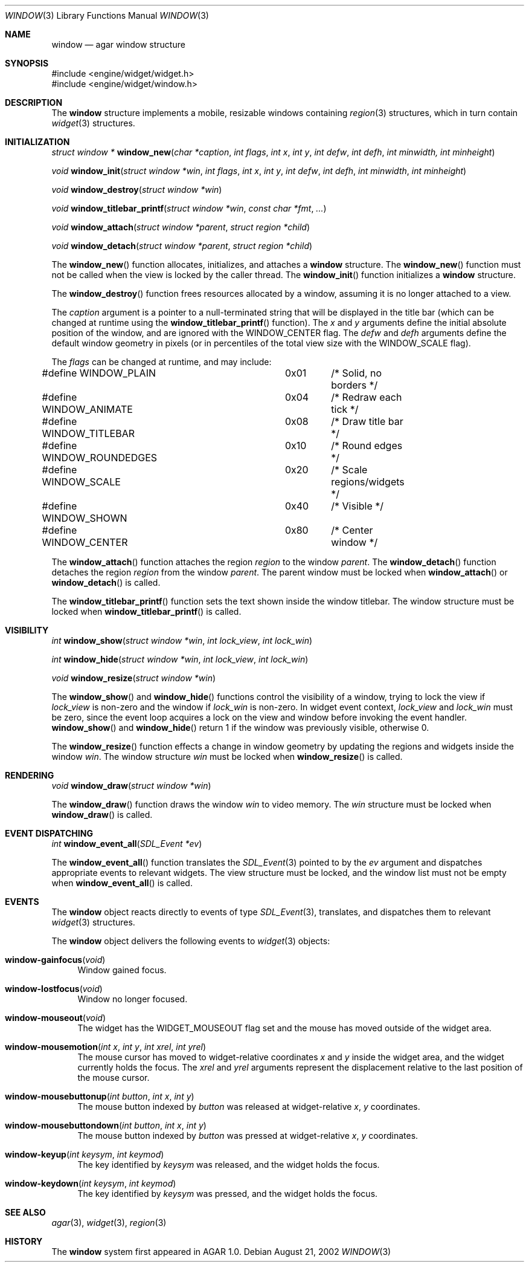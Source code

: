 .\"	$Csoft: window.3,v 1.6 2002/09/07 04:30:24 vedge Exp $
.\"
.\" Copyright (c) 2002 CubeSoft Communications, Inc.
.\" All rights reserved.
.\"
.\" Redistribution and use in source and binary forms, with or without
.\" modification, are permitted provided that the following conditions
.\" are met:
.\" 1. Redistribution of source code must retain the above copyright
.\"    notice, this list of conditions and the following disclaimer.
.\" 2. Neither the name of CubeSoft Communications, nor the names of its
.\"    contributors may be used to endorse or promote products derived from
.\"    this software without specific prior written permission.
.\" 
.\" THIS SOFTWARE IS PROVIDED BY THE AUTHOR ``AS IS'' AND ANY EXPRESS OR
.\" IMPLIED WARRANTIES, INCLUDING, BUT NOT LIMITED TO, THE IMPLIED
.\" WARRANTIES OF MERCHANTABILITY AND FITNESS FOR A PARTICULAR PURPOSE
.\" ARE DISCLAIMED. IN NO EVENT SHALL THE AUTHOR BE LIABLE FOR ANY DIRECT,
.\" INDIRECT, INCIDENTAL, SPECIAL, EXEMPLARY, OR CONSEQUENTIAL DAMAGES
.\" (INCLUDING BUT NOT LIMITED TO, PROCUREMENT OF SUBSTITUTE GOODS OR
.\" SERVICES; LOSS OF USE, DATA, OR PROFITS; OR BUSINESS INTERRUPTION)
.\" HOWEVER CAUSED AND ON ANY THEORY OF LIABILITY, WHETHER IN CONTRACT,
.\" STRICT LIABILITY, OR TORT (INCLUDING NEGLIGENCE OR OTHERWISE) ARISING
.\" IN ANY WAY OUT OF THE USE OF THIS SOFTWARE EVEN IF ADVISED OF THE
.\" POSSIBILITY OF SUCH DAMAGE.
.\"
.Dd August 21, 2002
.Dt WINDOW 3
.Os
.Sh NAME
.Nm window
.Nd agar window structure
.Sh SYNOPSIS
.Bd -literal
#include <engine/widget/widget.h>
#include <engine/widget/window.h>
.Ed
.Sh DESCRIPTION
The
.Nm
structure implements a mobile, resizable windows containing
.Xr region 3
structures, which in turn contain
.Xr widget 3
structures.
.Sh INITIALIZATION
.nr nS 1
.Ft "struct window *"
.Fn window_new "char *caption" "int flags" "int x" "int y" "int defw" \
               "int defh" "int minwidth, int minheight"
.Pp
.Ft void
.Fn window_init "struct window *win" "int flags" "int x" "int y" "int defw" \
                "int defh" "int minwidth" "int minheight"
.Pp
.Ft void
.Fn window_destroy "struct window *win"
.Pp
.Ft void
.Fn window_titlebar_printf "struct window *win" "const char *fmt" "..."
.Pp
.Ft void
.Fn window_attach "struct window *parent" "struct region *child"
.Pp
.Ft void
.Fn window_detach "struct window *parent" "struct region *child"
.nr nS 0
.Pp
The
.Fn window_new
function allocates, initializes, and attaches a
.Nm
structure.
The
.Fn window_new
function must not be called when the view is locked by the caller thread.
The
.Fn window_init
function initializes a
.Nm
structure.
.Pp
The
.Fn window_destroy
function frees resources allocated by a window, assuming it is no longer
attached to a view.
.Pp
The
.Fa caption
argument is a pointer to a null-terminated string that will be
displayed in the title bar (which can be changed at runtime using the
.Fn window_titlebar_printf
function).
The
.Fa x
and
.Fa y
arguments define the initial absolute position of the window, and are
ignored with the
.Dv WINDOW_CENTER
flag.
The
.Fa defw
and
.Fa defh
arguments define the default window geometry in pixels (or in percentiles
of the total view size with the
.Dv WINDOW_SCALE
flag).
.Pp
The
.Fa flags
can be changed at runtime, and may include:
.Pp
.Bd -literal
#define WINDOW_PLAIN		0x01	/* Solid, no borders */
#define WINDOW_ANIMATE		0x04	/* Redraw each tick */
#define WINDOW_TITLEBAR		0x08	/* Draw title bar */
#define WINDOW_ROUNDEDGES	0x10	/* Round edges */
#define WINDOW_SCALE		0x20	/* Scale regions/widgets */
#define WINDOW_SHOWN		0x40	/* Visible */
#define WINDOW_CENTER		0x80	/* Center window */
.Ed
.Pp
The
.Fn window_attach
function attaches the region
.Fa region
to the window
.Fa parent .
The
.Fn window_detach
function detaches the region
.Fa region
from the window
.Fa parent .
The parent window must be locked when
.Fn window_attach
or
.Fn window_detach
is called.
.Pp
The
.Fn window_titlebar_printf
function sets the text shown inside the window titlebar.
The window structure must be locked when
.Fn window_titlebar_printf
is called.
.Sh VISIBILITY
.nr nS 1
.Ft int
.Fn window_show "struct window *win" "int lock_view" "int lock_win"
.Pp
.Ft int
.Fn window_hide "struct window *win" "int lock_view" "int lock_win"
.Pp
.Ft void
.Fn window_resize "struct window *win"
.nr nS 0
.Pp
The
.Fn window_show
and
.Fn window_hide
functions control the visibility of a window, trying to lock the view if
.Fa lock_view
is non-zero and the window if
.Fa lock_win
is non-zero.
In widget event context,
.Fa lock_view
and
.Fa lock_win
must be zero, since the event loop acquires a lock on the view and window
before invoking the event handler.
.Fn window_show
and
.Fn window_hide
return 1 if the window was previously visible, otherwise 0.
.Pp
The
.Fn window_resize
function effects a change in window geometry by updating the regions
and widgets inside the window
.Fa win .
The window structure
.Fa win
must be locked when
.Fn window_resize
is called.
.Sh RENDERING
.nr nS 1
.Ft void
.Fn window_draw "struct window *win"
.nr nS 0
.Pp
The
.Fn window_draw
function draws the window
.Fa win
to video memory.
The
.Fa win
structure must be locked when
.Fn window_draw
is called.
.Sh EVENT DISPATCHING
.nr nS 1
.Ft int
.Fn window_event_all "SDL_Event *ev"
.nr nS 0
.Pp
The
.Fn window_event_all
function translates the
.Xr SDL_Event 3
pointed to by the
.Fa ev
argument and dispatches appropriate events to relevant widgets.
The view structure must be locked, and the window list must not be
empty when
.Fn window_event_all
is called.
.Sh EVENTS
The
.Nm
object reacts directly to events of type
.Xr SDL_Event 3 ,
translates, and dispatches them to relevant
.Xr widget 3
structures.
.Pp
The
.Nm
object delivers the following events to
.Xr widget 3
objects:
.Pp
.Bl -tag -width 2n
.It Fn window-gainfocus "void"
Window gained focus.
.It Fn window-lostfocus "void"
Window no longer focused.
.It Fn window-mouseout "void"
The widget has the
.Dv WIDGET_MOUSEOUT
flag set and the mouse has moved outside of the widget area.
.It Fn window-mousemotion "int x" "int y" "int xrel" "int yrel"
The mouse cursor has moved to widget-relative coordinates
.Fa x
and
.Fa y
inside the widget area, and the widget currently holds the focus.
The
.Fa xrel
and
.Fa yrel
arguments represent the displacement relative to the last position of the
mouse cursor.
.It Fn window-mousebuttonup "int button" "int x" "int y"
The mouse button indexed by
.Fa button
was released at widget-relative
.Fa x ,
.Fa y
coordinates.
.It Fn window-mousebuttondown "int button" "int x" "int y"
The mouse button indexed by
.Fa button
was pressed at widget-relative
.Fa x ,
.Fa y
coordinates.
.It Fn window-keyup "int keysym" "int keymod"
The key identified by
.Fa keysym
was released, and the widget holds the focus.
.It Fn window-keydown "int keysym" "int keymod"
The key identified by
.Fa keysym
was pressed, and the widget holds the focus.
.El
.Sh SEE ALSO
.Xr agar 3 ,
.Xr widget 3 ,
.Xr region 3
.Sh HISTORY
The
.Nm
system first appeared in AGAR 1.0.
